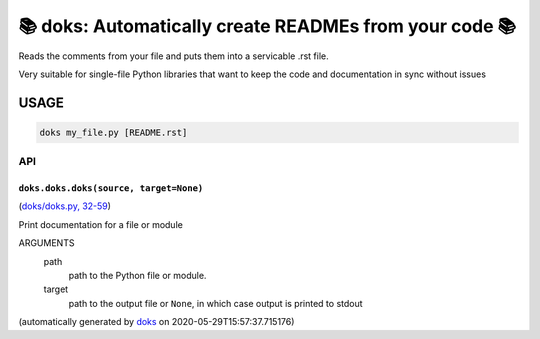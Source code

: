📚 doks: Automatically create READMEs from your code 📚
====================================================================

Reads the comments from your file and puts them into a servicable .rst
file.

Very suitable for single-file Python libraries that want to keep the code
and documentation in sync without issues

USAGE
-------

.. code-block:: bash

    doks my_file.py [README.rst]

API
***

``doks.doks.doks(source, target=None)``
~~~~~~~~~~~~~~~~~~~~~~~~~~~~~~~~~~~~~~~~~

(`doks/doks.py, 32-59 <https://github.com/rec/doks/blob/master/doks/doks.py#L32-L59>`_)


Print documentation for a file or module

ARGUMENTS
  path
    path to the Python file or module.

  target
    path to the output file or ``None``, in which case
    output is printed to stdout

(automatically generated by `doks <https://github.com/rec/doks/>`_ on 2020-05-29T15:57:37.715176)
